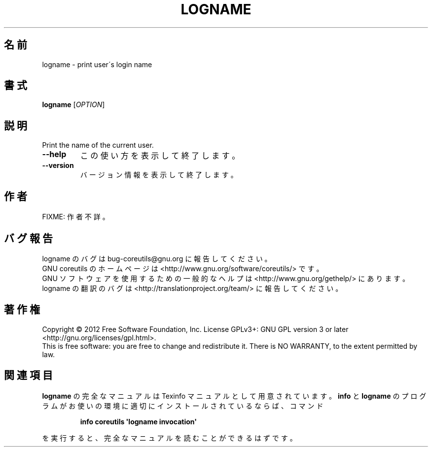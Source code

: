 .\" DO NOT MODIFY THIS FILE!  It was generated by help2man 1.35.
.\"*******************************************************************
.\"
.\" This file was generated with po4a. Translate the source file.
.\"
.\"*******************************************************************
.TH LOGNAME 1 "March 2012" "GNU coreutils 8.16" ユーザーコマンド
.SH 名前
logname \- print user\'s login name
.SH 書式
\fBlogname\fP [\fIOPTION\fP]
.SH 説明
.\" Add any additional description here
.PP
Print the name of the current user.
.TP 
\fB\-\-help\fP
この使い方を表示して終了します。
.TP 
\fB\-\-version\fP
バージョン情報を表示して終了します。
.SH 作者
FIXME: 作者不詳。
.SH バグ報告
logname のバグは bug\-coreutils@gnu.org に報告してください。
.br
GNU coreutils のホームページは <http://www.gnu.org/software/coreutils/> です。
.br
GNU ソフトウェアを使用するための一般的なヘルプは
<http://www.gnu.org/gethelp/> にあります。
.br
logname の翻訳のバグは <http://translationproject.org/team/> に報告してください。
.SH 著作権
Copyright \(co 2012 Free Software Foundation, Inc.  License GPLv3+: GNU GPL
version 3 or later <http://gnu.org/licenses/gpl.html>.
.br
This is free software: you are free to change and redistribute it.  There is
NO WARRANTY, to the extent permitted by law.
.SH 関連項目
\fBlogname\fP の完全なマニュアルは Texinfo マニュアルとして用意されています。
\fBinfo\fP と \fBlogname\fP のプログラムがお使いの環境に適切にインストールされているならば、
コマンド
.IP
\fBinfo coreutils \(aqlogname invocation\(aq\fP
.PP
を実行すると、完全なマニュアルを読むことができるはずです。
